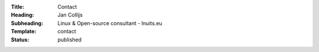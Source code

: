 :Title: Contact
:Heading: Jan Collijs
:Subheading: Linux & Open-source consultant - Inuits.eu
:Template: contact
:Status: published
